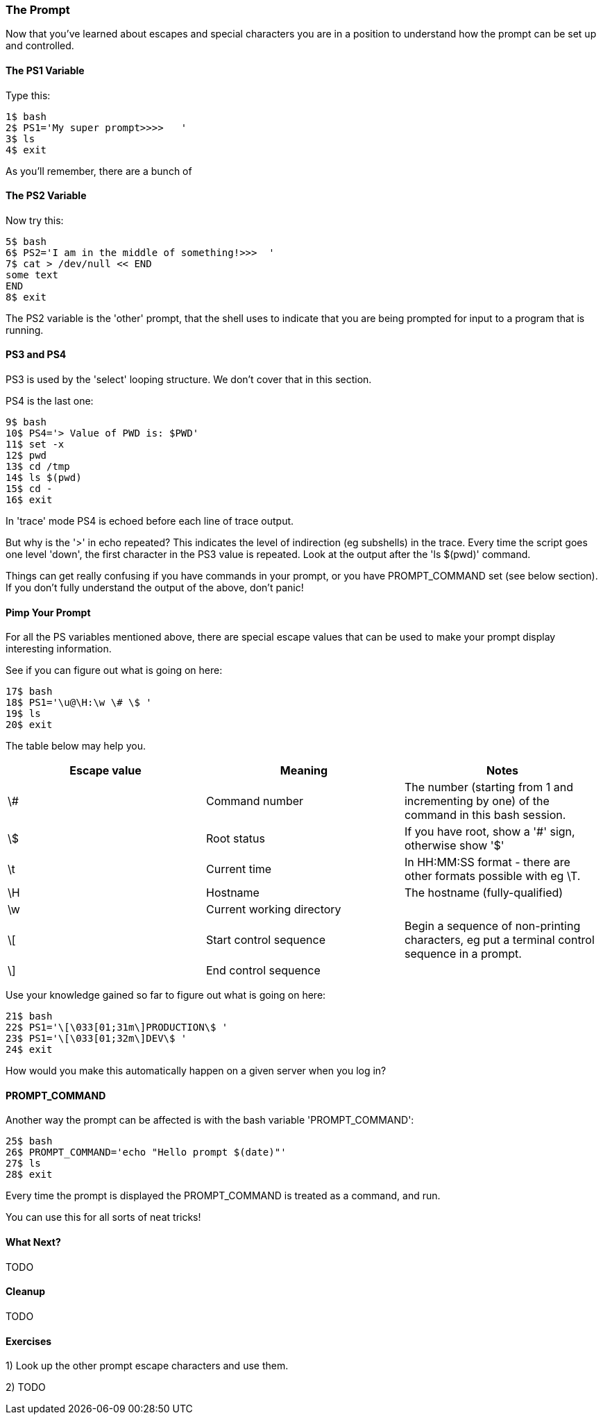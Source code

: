 === The Prompt

Now that you've learned about escapes and special characters you are in a position to understand how the prompt can be set up and controlled.

==== The PS1 Variable

Type this:

----
1$ bash
2$ PS1='My super prompt>>>>   '
3$ ls
4$ exit
----

As you'll remember, there are a bunch of 


==== The PS2 Variable

Now try this:

----
5$ bash
6$ PS2='I am in the middle of something!>>>  '
7$ cat > /dev/null << END
some text
END
8$ exit
----

The PS2 variable is the 'other' prompt, that the shell uses to indicate that you are being prompted for input to a program that is running.

==== PS3 and PS4

PS3 is used by the 'select' looping structure. We don't cover that in this section.

PS4 is the last one:

----
9$ bash
10$ PS4='> Value of PWD is: $PWD'
11$ set -x
12$ pwd
13$ cd /tmp
14$ ls $(pwd)
15$ cd -
16$ exit
----

In 'trace' mode PS4 is echoed before each line of trace output.

But why is the '>' in echo repeated? This indicates the level of indirection (eg subshells) in the trace. Every time the script goes one level 'down', the first character in the PS3 value is repeated. Look at the output after the 'ls $(pwd)' command.

====
Things can get really confusing if you have commands in your prompt, or you have PROMPT_COMMAND set (see below section). If you don't fully understand the output of the above, don't panic!
====


==== Pimp Your Prompt

For all the PS variables mentioned above, there are special escape values that can be used to make your prompt display interesting information.

See if you can figure out what is going on here:

----
17$ bash
18$ PS1='\u@\H:\w \# \$ '
19$ ls
20$ exit
----

The table below may help you.

[width="100%",options="header,footer"]
|====================
| Escape value | Meaning | Notes 
| \# | Command number | The number (starting from 1 and incrementing by one) of the command in this bash session. 
| \$ | Root status | If you have root, show a '#' sign, otherwise show '$' 
| \t | Current time | In HH:MM:SS format - there are other formats possible with eg \T. 
| \H | Hostname | The hostname (fully-qualified) 
| \w | Current working directory |  
| \[ | Start control sequence | Begin a sequence of non-printing characters, eg put a terminal control sequence in a prompt. 
| \] | End control sequence |  
|====================

Use your knowledge gained so far to figure out what is going on here:

----
21$ bash
22$ PS1='\[\033[01;31m\]PRODUCTION\$ '
23$ PS1='\[\033[01;32m\]DEV\$ '
24$ exit
----

How would you make this automatically happen on a given server when you log in?

==== PROMPT_COMMAND

Another way the prompt can be affected is with the bash variable 'PROMPT_COMMAND':

----
25$ bash
26$ PROMPT_COMMAND='echo "Hello prompt $(date)"'
27$ ls
28$ exit
----

Every time the prompt is displayed the PROMPT_COMMAND is treated as a command, and run.

You can use this for all sorts of neat tricks!

==== What Next? 

TODO

==== Cleanup

TODO

==== Exercises

1) Look up the other prompt escape characters and use them.

2) TODO
